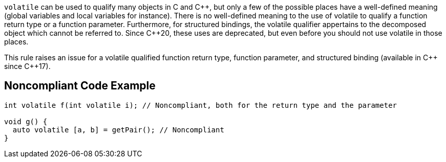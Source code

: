 ``++volatile++`` can be used to qualify many objects in C and {cpp}, but only a few of the possible places have a well-defined meaning (global variables and local variables for instance).
There is no well-defined meaning to the use of volatile to qualify a function return type or a function parameter. 
Furthermore, for structured bindings, the volatile qualifier appertains to the decomposed object which cannot be referred to.
Since {cpp}20, these uses are deprecated, but even before you should not use volatile in those places.

This rule raises an issue for a volatile qualified function return type, function parameter, and structured binding (available in {cpp} since {cpp}17).

== Noncompliant Code Example

----
int volatile f(int volatile i); // Noncompliant, both for the return type and the parameter

void g() {
  auto volatile [a, b] = getPair(); // Noncompliant
}
----


